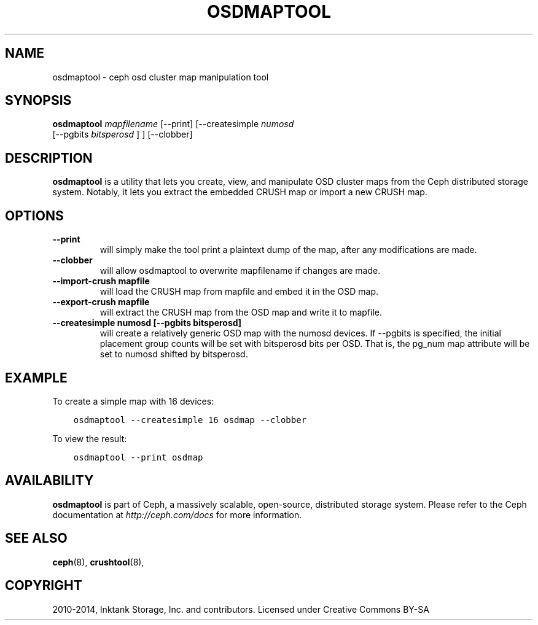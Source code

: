 .\" Man page generated from reStructuredText.
.
.TH "OSDMAPTOOL" "8" "August 21, 2015" "dev" "Ceph"
.SH NAME
osdmaptool \- ceph osd cluster map manipulation tool
.
.nr rst2man-indent-level 0
.
.de1 rstReportMargin
\\$1 \\n[an-margin]
level \\n[rst2man-indent-level]
level margin: \\n[rst2man-indent\\n[rst2man-indent-level]]
-
\\n[rst2man-indent0]
\\n[rst2man-indent1]
\\n[rst2man-indent2]
..
.de1 INDENT
.\" .rstReportMargin pre:
. RS \\$1
. nr rst2man-indent\\n[rst2man-indent-level] \\n[an-margin]
. nr rst2man-indent-level +1
.\" .rstReportMargin post:
..
.de UNINDENT
. RE
.\" indent \\n[an-margin]
.\" old: \\n[rst2man-indent\\n[rst2man-indent-level]]
.nr rst2man-indent-level -1
.\" new: \\n[rst2man-indent\\n[rst2man-indent-level]]
.in \\n[rst2man-indent\\n[rst2man-indent-level]]u
..
.SH SYNOPSIS
.nf
\fBosdmaptool\fP \fImapfilename\fP [\-\-print] [\-\-createsimple \fInumosd\fP
[\-\-pgbits \fIbitsperosd\fP ] ] [\-\-clobber]
.fi
.sp
.SH DESCRIPTION
.sp
\fBosdmaptool\fP is a utility that lets you create, view, and manipulate
OSD cluster maps from the Ceph distributed storage system. Notably, it
lets you extract the embedded CRUSH map or import a new CRUSH map.
.SH OPTIONS
.INDENT 0.0
.TP
.B \-\-print
will simply make the tool print a plaintext dump of the map, after
any modifications are made.
.UNINDENT
.INDENT 0.0
.TP
.B \-\-clobber
will allow osdmaptool to overwrite mapfilename if changes are made.
.UNINDENT
.INDENT 0.0
.TP
.B \-\-import\-crush mapfile
will load the CRUSH map from mapfile and embed it in the OSD map.
.UNINDENT
.INDENT 0.0
.TP
.B \-\-export\-crush mapfile
will extract the CRUSH map from the OSD map and write it to
mapfile.
.UNINDENT
.INDENT 0.0
.TP
.B \-\-createsimple numosd [\-\-pgbits bitsperosd]
will create a relatively generic OSD map with the numosd devices.
If \-\-pgbits is specified, the initial placement group counts will
be set with bitsperosd bits per OSD. That is, the pg_num map
attribute will be set to numosd shifted by bitsperosd.
.UNINDENT
.SH EXAMPLE
.sp
To create a simple map with 16 devices:
.INDENT 0.0
.INDENT 3.5
.sp
.nf
.ft C
osdmaptool \-\-createsimple 16 osdmap \-\-clobber
.ft P
.fi
.UNINDENT
.UNINDENT
.sp
To view the result:
.INDENT 0.0
.INDENT 3.5
.sp
.nf
.ft C
osdmaptool \-\-print osdmap
.ft P
.fi
.UNINDENT
.UNINDENT
.SH AVAILABILITY
.sp
\fBosdmaptool\fP is part of Ceph, a massively scalable, open\-source, distributed storage system.  Please
refer to the Ceph documentation at \fI\%http://ceph.com/docs\fP for more
information.
.SH SEE ALSO
.sp
\fBceph\fP(8),
\fBcrushtool\fP(8),
.SH COPYRIGHT
2010-2014, Inktank Storage, Inc. and contributors. Licensed under Creative Commons BY-SA
.\" Generated by docutils manpage writer.
.

